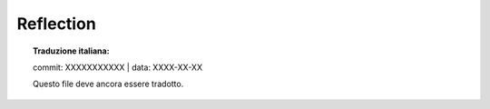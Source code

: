 .. highlight:: c

.. _reflection:

Reflection
==========


.. topic:: Traduzione italiana:

   commit: XXXXXXXXXXX | data: XXXX-XX-XX

   Questo file deve ancora essere tradotto.


.. c:function:: PyObject* PyEval_GetBuiltins(void)

   Return a dictionary of the builtins in the current execution frame,
   or the interpreter of the thread state if no frame is currently executing.


.. c:function:: PyObject* PyEval_GetLocals(void)

   Return a dictionary of the local variables in the current execution frame,
   or ``NULL`` if no frame is currently executing.


.. c:function:: PyObject* PyEval_GetGlobals(void)

   Return a dictionary of the global variables in the current execution frame,
   or ``NULL`` if no frame is currently executing.


.. c:function:: PyFrameObject* PyEval_GetFrame(void)

   Return the current thread state's frame, which is ``NULL`` if no frame is
   currently executing.

   See also :c:func:`PyThreadState_GetFrame`.


.. c:function:: int PyFrame_GetBack(PyFrameObject *frame)

   Get the *frame* next outer frame.

   Return a strong reference, or ``NULL`` if *frame* has no outer frame.

   *frame* must not be ``NULL``.

   .. versionadded:: 3.9


.. c:function:: int PyFrame_GetCode(PyFrameObject *frame)

   Get the *frame* code.

   Return a strong reference.

   *frame* must not be ``NULL``. The result (frame code) cannot be ``NULL``.

   .. versionadded:: 3.9


.. c:function:: int PyFrame_GetLineNumber(PyFrameObject *frame)

   Return the line number that *frame* is currently executing.

   *frame* must not be ``NULL``.


.. c:function:: const char* PyEval_GetFuncName(PyObject *func)

   Return the name of *func* if it is a function, class or instance object, else the
   name of *func*\s type.


.. c:function:: const char* PyEval_GetFuncDesc(PyObject *func)

   Return a description string, depending on the type of *func*.
   Return values include "()" for functions and methods, " constructor",
   " instance", and " object".  Concatenated with the result of
   :c:func:`PyEval_GetFuncName`, the result will be a description of
   *func*.
